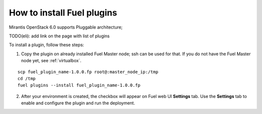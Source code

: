 .. _install-plugin:

How to install Fuel plugins
===========================

Mirantis OpenStack 6.0 supports Pluggable architecture;

TODO(eli): add link on the page with list of plugins

To install a plugin, follow these steps:

1. Copy the plugin on already installed Fuel Master node; ssh can be used for that.
   If you do not have the Fuel Master node yet, see :ref:`virtualbox`.

::

       scp fuel_plugin_name-1.0.0.fp root@:master_node_ip:/tmp
       cd /tmp
       fuel plugins --install fuel_plugin_name-1.0.0.fp

2. After your environment is created, the checkbox will appear on Fuel web UI **Settings** tab.
   Use the **Settings** tab to enable and configure the plugin and run the deployment.


